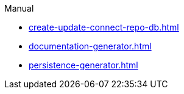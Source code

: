 .Manual
* xref:create-update-connect-repo-db.adoc[]
* xref:documentation-generator.adoc[]
* xref:persistence-generator.adoc[]
